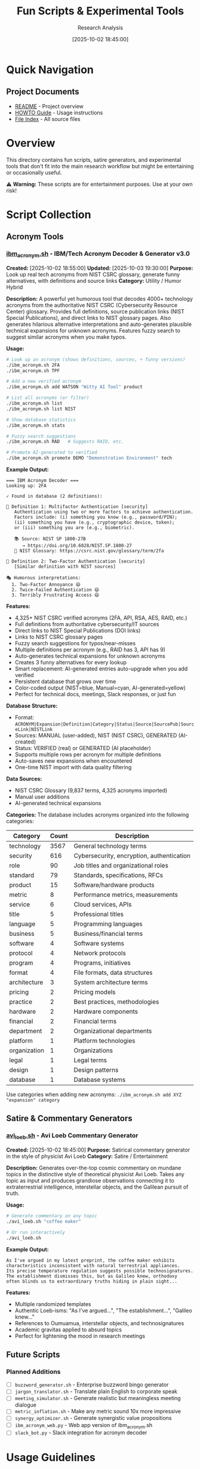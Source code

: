 #+TITLE: Fun Scripts & Experimental Tools
#+AUTHOR: Research Analysis
#+DATE: [2025-10-02 18:45:00]
#+FILETAGS: :tools:satire:experimental:
#+STARTUP: overview

* Quick Navigation

** Project Documents
- [[file:../README.org][README]] - Project overview
- [[file:../HOWTO.org][HOWTO Guide]] - Usage instructions
- [[file:../index.org][File Index]] - All source files

* Overview
:PROPERTIES:
:CREATED: [2025-10-02 18:45:00]
:PURPOSE: Collection of experimental, satirical, and less-serious tools
:END:

This directory contains fun scripts, satire generators, and experimental tools that don't fit into the main research workflow but might be entertaining or occasionally useful.

⚠️ *Warning:* These scripts are for entertainment purposes. Use at your own risk!

* Script Collection

** Acronym Tools

*** [[file:ibm_acronym.sh][ibm_acronym.sh]] - IBM/Tech Acronym Decoder & Generator v3.0
*Created:* [2025-10-02 18:55:00]
*Updated:* [2025-10-03 19:30:00]
*Purpose:* Look up real tech acronyms from NIST CSRC glossary, generate funny alternatives, with definitions and source links
*Category:* Utility / Humor Hybrid

*Description:*
A powerful yet humorous tool that decodes 4000+ technology acronyms from the authoritative NIST CSRC (Cybersecurity Resource Center) glossary. Provides full definitions, source publication links (NIST Special Publications), and direct links to NIST glossary pages. Also generates hilarious alternative interpretations and auto-generates plausible technical expansions for unknown acronyms. Features fuzzy search to suggest similar acronyms when you make typos.

*Usage:*
#+BEGIN_SRC bash
# Look up an acronym (shows definitions, sources, + funny versions)
./ibm_acronym.sh 2FA
./ibm_acronym.sh TPF

# Add a new verified acronym
./ibm_acronym.sh add WATSON "Witty AI Tool" product

# List all acronyms (or filter)
./ibm_acronym.sh list
./ibm_acronym.sh list NIST

# Show database statistics
./ibm_acronym.sh stats

# Fuzzy search suggestions
./ibm_acronym.sh RAD   # Suggests RAID, etc.

# Promote AI-generated to verified
./ibm_acronym.sh promote DEMO "Demonstration Environment" tech
#+END_SRC

*Example Output:*
#+BEGIN_EXAMPLE
=== IBM Acronym Decoder ===
Looking up: 2FA

✓ Found in database (2 definitions):

📖 Definition 1: Multifactor Authentication [security]
   Authentication using two or more factors to achieve authentication.
   Factors include: (i) something you know (e.g., password/PIN);
   (ii) something you have (e.g., cryptographic device, token);
   or (iii) something you are (e.g., biometric).

   📚 Source: NIST SP 1800-27B
      → https://doi.org/10.6028/NIST.SP.1800-27
   🔗 NIST Glossary: https://csrc.nist.gov/glossary/term/2fa

📖 Definition 2: Two-Factor Authentication [security]
   [Similar definition with NIST sources]

🎭 Humorous interpretations:
  1. Two-Factor Annoyance 😄
  2. Twice-Failed Authentication 😄
  3. Terribly Frustrating Access 😄
#+END_EXAMPLE

*Features:*
- 4,325+ NIST CSRC verified acronyms (2FA, API, RSA, AES, RAID, etc.)
- Full definitions from authoritative cybersecurity/IT sources
- Direct links to NIST Special Publications (DOI links)
- Links to NIST CSRC glossary pages
- Fuzzy search suggestions for typos/near-misses
- Multiple definitions per acronym (e.g., RAID has 3, API has 9)
- Auto-generates technical expansions for unknown acronyms
- Creates 3 funny alternatives for every lookup
- Smart replacement: AI-generated entries auto-upgrade when you add verified
- Persistent database that grows over time
- Color-coded output (NIST=blue, Manual=cyan, AI-generated=yellow)
- Perfect for technical docs, meetings, Slack responses, or just fun

*Database Structure:*
- Format: =ACRONYM|Expansion|Definition|Category|Status|Source|SourcePub|SourceLink|NISTLink=
- Sources: MANUAL (user-added), NIST (NIST CSRC), GENERATED (AI-created)
- Status: VERIFIED (real) or GENERATED (AI placeholder)
- Supports multiple rows per acronym for multiple definitions
- Auto-saves new expansions when encountered
- One-time NIST import with data quality filtering

*Data Sources:*
- NIST CSRC Glossary (9,837 terms, 4,325 acronyms imported)
- Manual user additions
- AI-generated technical expansions

*Categories:*
The database includes acronyms organized into the following categories:

| Category     | Count | Description                                    |
|--------------+-------+------------------------------------------------|
| technology   |  3567 | General technology terms                       |
| security     |   616 | Cybersecurity, encryption, authentication      |
| role         |    90 | Job titles and organizational roles            |
| standard     |    79 | Standards, specifications, RFCs                |
| product      |    15 | Software/hardware products                     |
| metric       |     8 | Performance metrics, measurements              |
| service      |     6 | Cloud services, APIs                           |
| title        |     5 | Professional titles                            |
| language     |     5 | Programming languages                          |
| business     |     5 | Business/financial terms                       |
| software     |     4 | Software systems                               |
| protocol     |     4 | Network protocols                              |
| program      |     4 | Programs, initiatives                          |
| format       |     4 | File formats, data structures                  |
| architecture |     3 | System architecture terms                      |
| pricing      |     2 | Pricing models                                 |
| practice     |     2 | Best practices, methodologies                  |
| hardware     |     2 | Hardware components                            |
| financial    |     2 | Financial terms                                |
| department   |     2 | Organizational departments                     |
| platform     |     1 | Platform technologies                          |
| organization |     1 | Organizations                                  |
| legal        |     1 | Legal terms                                    |
| design       |     1 | Design patterns                                |
| database     |     1 | Database systems                               |

Use categories when adding new acronyms: =./ibm_acronym.sh add XYZ "expansion" category=

** Satire & Commentary Generators

*** [[file:avi_loeb.sh][avi_loeb.sh]] - Avi Loeb Commentary Generator
*Created:* [2025-10-02 18:45:00]
*Purpose:* Satirical commentary generator in the style of physicist Avi Loeb
*Category:* Satire / Entertainment

*Description:*
Generates over-the-top cosmic commentary on mundane topics in the distinctive style of theoretical physicist Avi Loeb. Takes any topic as input and produces grandiose observations connecting it to extraterrestrial intelligence, interstellar objects, and the Galilean pursuit of truth.

*Usage:*
#+BEGIN_SRC bash
# Generate commentary on any topic
./avi_loeb.sh "coffee maker"

# Or run interactively
./avi_loeb.sh
#+END_SRC

*Example Output:*
#+BEGIN_EXAMPLE
As I've argued in my latest preprint, the coffee maker exhibits
characteristics inconsistent with natural terrestrial appliances.
Its precise temperature regulation suggests possible technosignatures.
The establishment dismisses this, but as Galileo knew, orthodoxy
often blinds us to extraordinary truths hiding in plain sight...
#+END_EXAMPLE

*Features:*
- Multiple randomized templates
- Authentic Loeb-isms: "As I've argued...", "The establishment...", "Galileo knew..."
- References to Oumuamua, interstellar objects, and technosignatures
- Academic gravitas applied to absurd topics
- Perfect for lightening the mood in research meetings

** Future Scripts

*** Planned Additions
- [ ] =buzzword_generator.sh= - Enterprise buzzword bingo generator
- [ ] =jargon_translator.sh= - Translate plain English to corporate speak
- [ ] =meeting_simulator.sh= - Generate realistic but meaningless meeting dialogue
- [ ] =metric_inflation.sh= - Make any metric sound 10x more impressive
- [ ] =synergy_optimizer.sh= - Generate synergistic value propositions
- [ ] =ibm_acronym_web.py= - Web app version of ibm_acronym.sh
- [ ] =slack_bot.py= - Slack integration for acronym decoder

* Usage Guidelines

** When to Use These Scripts

✅ *Good uses:*
- Breaking tension in long meetings
- Satirizing overblown claims
- Team building and humor
- Creative writing exercises
- Understanding rhetorical patterns

❌ *Bad uses:*
- Actual client presentations
- Formal documentation
- Making real scientific claims
- Replacing genuine analysis

** Contributing New Scripts

To add a new script to this collection:

1. Create the script file in =fun-scripts/=
2. Make it executable: =chmod +x scriptname.sh=
3. Add an entry to this index
4. Include:
   - Purpose/category
   - Usage examples
   - Sample output
   - Any warnings or disclaimers

* Technical Notes

** Script Requirements
- Most scripts require bash/zsh
- Some may use standard Unix tools (grep, sed, awk)
- No external dependencies unless noted

** Testing
These scripts are provided "as-is" with no warranty. Test before using in any context where accuracy matters (hint: probably shouldn't use satire scripts where accuracy matters).

* Disclaimer

All scripts in this directory are for entertainment and educational purposes only. Any resemblance to actual scientific claims, corporate strategies, or serious research is purely coincidental and probably satirical.

The Avi Loeb commentary generator is a parody and is not affiliated with, endorsed by, or representative of the actual Avi Loeb or his scientific work.

* Cross-References

- [[file:../scripts/][Main Scripts Directory]] - Serious automation tools
- [[file:../README.org][Project README]] - Actual research work
- [[file:../synthesis/][Synthesis Documents]] - Real value propositions (not satire)
